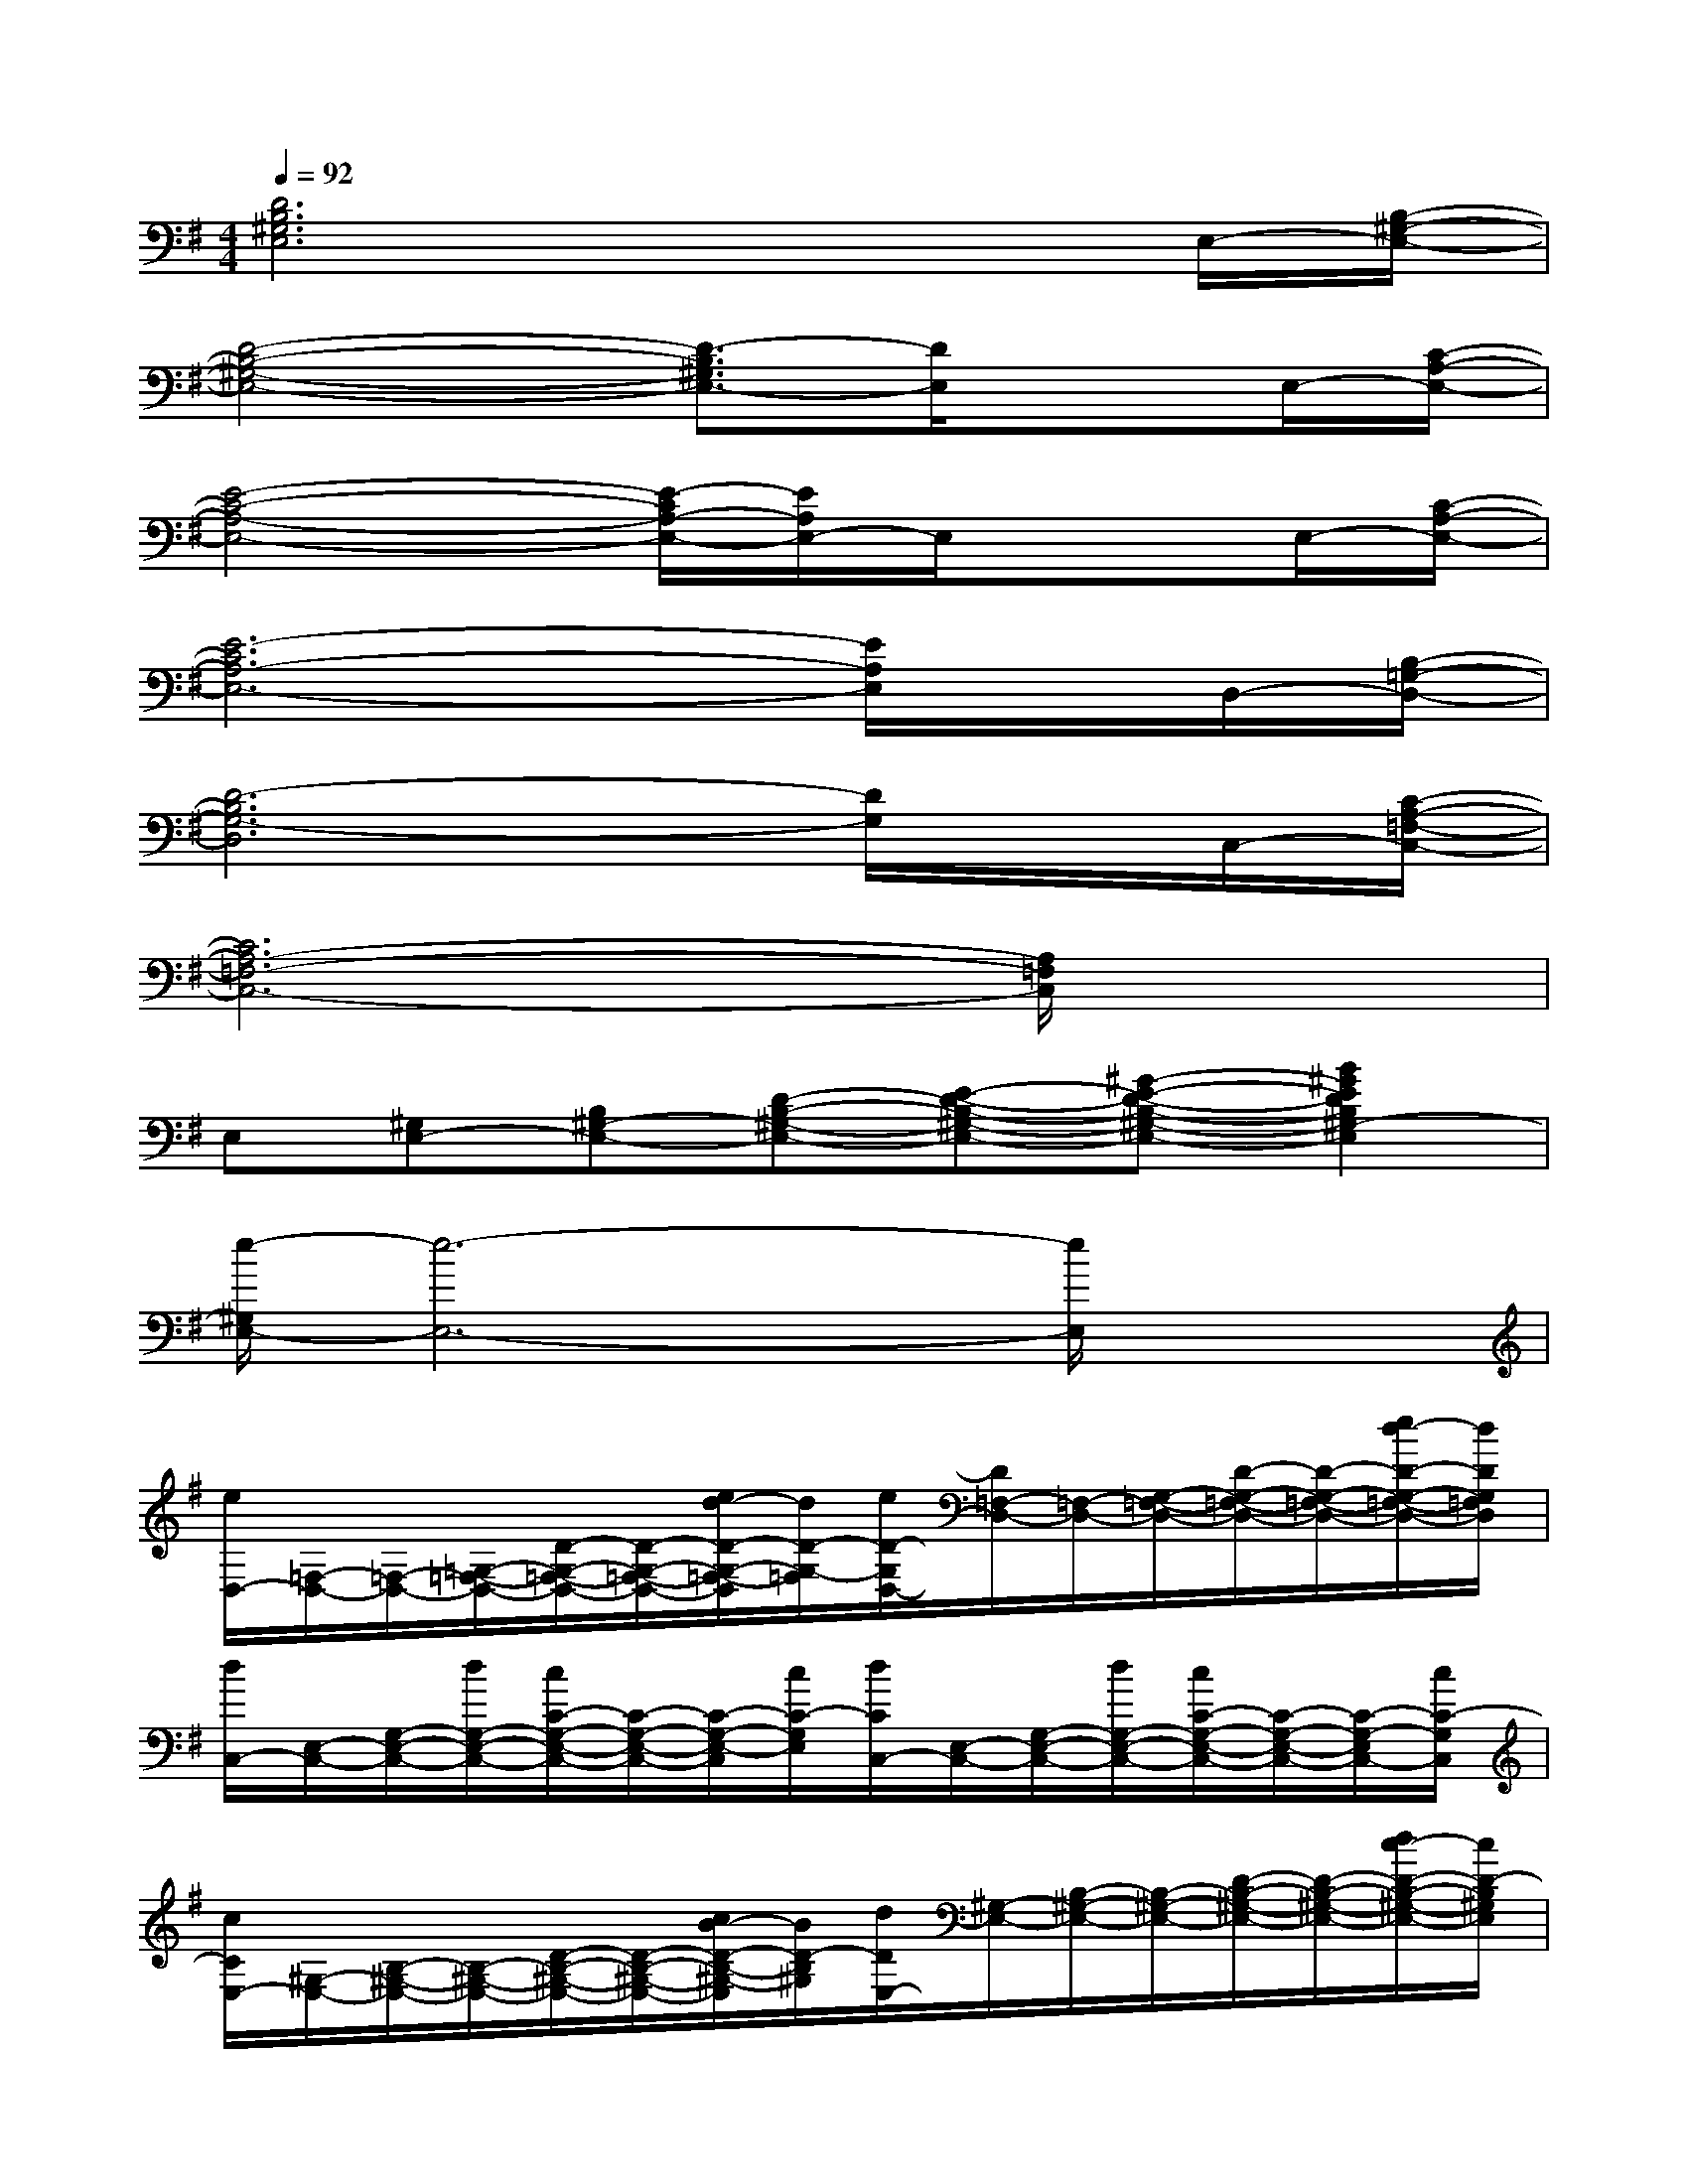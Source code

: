 X:1
T:
M:4/4
L:1/8
Q:1/4=92
K:G%1sharps
V:1
[D6B,6^G,6E,6]xE,/2-[B,/2-^G,/2-E,/2-]|
[D4-B,4-^G,4-E,4-][D3/2-B,3/2^G,3/2E,3/2-][D/2E,/2]xE,/2-[C/2-A,/2-E,/2-]|
[E4-C4-A,4-E,4-][E/2-C/2A,/2-E,/2-][E/2A,/2E,/2-]E,/2x3/2E,/2-[C/2-A,/2-E,/2-]|
[E6-C6A,6-E,6-][E/2A,/2E,/2]x/2D,/2-[B,/2-=G,/2-D,/2-]|
[D6-B,6G,6-D,6][D/2G,/2]x/2C,/2-[C/2-A,/2-=F,/2-C,/2-]|
[C6A,6-=F,6-C,6-][A,/2=F,/2C,/2]x3/2|
E,[^G,E,-][B,^G,-E,-][D-B,-^G,-E,-][E-D-B,-^G,-E,-][^G-E-D-B,-^G,-E,-][B2^G2E2D2B,2^G,2-E,2]|
[e/2-^G,/2E,/2-][e6-E,6-][e/2E,/2]x|
[e/2D,/2-][=F,/2-D,/2-][=F,/2-D,/2-][=G,/2-=F,/2-D,/2-][D/2-G,/2-=F,/2-D,/2-][D/2-G,/2-=F,/2-D,/2-][e/2d/2-D/2-G,/2-=F,/2-D,/2][d/2D/2-G,/2-=F,/2][e/2D/2-G,/2D,/2-][D/2=F,/2-D,/2-][=F,/2-D,/2-][G,/2-=F,/2-D,/2-][D/2-G,/2-=F,/2-D,/2-][D/2-G,/2-=F,/2-D,/2-][e/2d/2-D/2-G,/2-=F,/2-D,/2-][d/2D/2G,/2=F,/2D,/2]|
[d/2C,/2-][E,/2-C,/2-][G,/2-E,/2-C,/2-][d/2G,/2-E,/2-C,/2-][c/2C/2-G,/2-E,/2-C,/2-][C/2-G,/2-E,/2-C,/2-][C/2-G,/2-E,/2-C,/2][c/2C/2-G,/2E,/2][d/2C/2C,/2-][E,/2-C,/2-][G,/2-E,/2-C,/2-][d/2G,/2-E,/2-C,/2-][c/2C/2-G,/2-E,/2-C,/2-][C/2-G,/2-E,/2-C,/2-][C/2-G,/2-E,/2C,/2-][c/2C/2-G,/2C,/2]|
[c/2C/2E,/2-][^G,/2-E,/2-][B,/2-^G,/2-E,/2-][B,/2-^G,/2-E,/2-][D/2-B,/2-^G,/2-E,/2-][D/2-B,/2-^G,/2-E,/2-][c/2B/2-D/2-B,/2-^G,/2-E,/2][B/2D/2-B,/2^G,/2][d/2D/2E,/2-][^G,/2-E,/2-][B,/2-^G,/2-E,/2-][B,/2-^G,/2-E,/2-][D/2-B,/2-^G,/2-E,/2-][D/2-B,/2-^G,/2-E,/2-][d/2c/2-D/2-B,/2-^G,/2-E,/2-][c/2D/2-B,/2^G,/2E,/2]|
[B/2D/2C,/2-][E,/2-C,/2-][E,/2-C,/2-][B/2A,/2-E,/2-C,/2-][A/2C/2-A,/2E,/2-C,/2-][C/2-A,/2-E,/2-C,/2-][A/2-C/2A,/2-E,/2C,/2-][A/2A,/2-C,/2][c/2E/2-A,/2]E/2-E/2A/2-[c/2A/2E/2-][A/2-E/2-][A/2-E/2-][c/2A/2E/2]|
[e/2D/2-D,/2-][D/2-=F,/2-D,/2-][D/2-=F,/2-D,/2-][D/2=G,/2-=F,/2-D,/2-][D/2-G,/2-=F,/2-D,/2-][A/2-D/2-G,/2-=F,/2-D,/2-][e/2d/2-A/2D/2G,/2-=F,/2-D,/2-][d/2G/2-G,/2-=F,/2D,/2][e/2G/2D/2G,/2]D/2-D/2-[D/2G,/2]G,/2-[G,/2^F,/2-][e/2d/2-F,/2][d/2=F,/2]|
[d/2E,/2-][G,/2-E,/2-][G,/2-E,/2-][d/2D/2-G,/2-E,/2-][c/2D/2-C/2-G,/2-E,/2][D/2-C/2-G,/2E,/2-][D/2-C/2-E,/2][c/2D/2-C/2-G,/2-][d/2D/2C/2G,/2E,/2-][G,/2-E,/2-][G,/2E,/2-][d/2C/2-E,/2-][c/2C/2-G,/2-E,/2-][C/2-G,/2-E,/2-][C/2-G,/2-E,/2-][c/2C/2-G,/2-E,/2]|
[c/2C/2G,/2E,/2-][A,/2-E,/2-][A,/2E,/2-][E/2-E,/2-][E/2-A,/2-E,/2-][c/2E/2-A,/2-E,/2-][E/2-A,/2E,/2][E/2-A,/2][d/2E/2C/2-^F,/2-][C/2-F,/2-][C/2F,/2][d/2A,/2][^d/2^D/2-^D,/2-][^D/2-^D,/2-][^D/2-^D,/2][^d/2^D/2A,/2]|
[e/2=D,/2-][E,/2-D,/2-][E,/2-D,/2-][^G,/2E,/2D,/2-][B,/2-D,/2-][B,/2-^G,/2-D,/2-][B,/2-^G,/2-D,/2-][B,/2-^G,/2E,/2-D,/2][B,/2A,/2-E,/2D,/2-][A,/2E,/2-D,/2-][E,/2-D,/2-][^G,/2E,/2D,/2-][B,/2-D,/2-][B,/2-^G,/2-D,/2-][B,/2-^G,/2-D,/2-][e/2B,/2-^G,/2E,/2-D,/2]